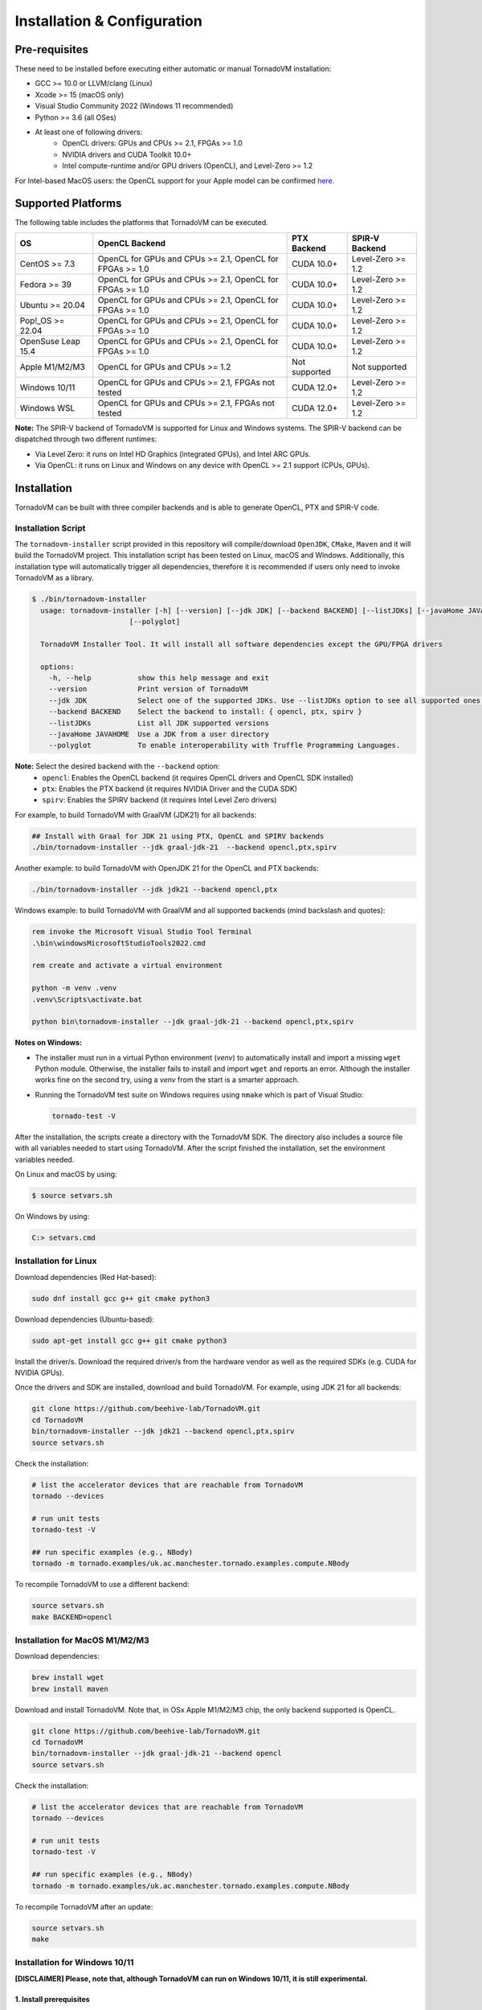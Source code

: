 Installation & Configuration
#############################

Pre-requisites
****************

These need to be installed before executing either automatic or manual TornadoVM installation:

* GCC >= 10.0 or LLVM/clang (Linux)
* Xcode >= 15 (macOS only)
* Visual Studio Community 2022 (Windows 11 recommended)
* Python >= 3.6 (all OSes)
* At least one of following drivers:
      * OpenCL drivers: GPUs and CPUs >= 2.1, FPGAs >= 1.0
      * NVIDIA drivers and CUDA Toolkit 10.0+
      * Intel compute-runtime and/or GPU drivers (OpenCL), and Level-Zero >= 1.2

For Intel-based MacOS users: the OpenCL support for your Apple model can be confirmed `here <https://support.apple.com/en-gb/HT202823>`_.

Supported Platforms
*******************

The following table includes the platforms that TornadoVM can be executed.

+---------------------------+-----------------------------------------------------------+-----------------+----------------------+
| OS                        | OpenCL Backend                                            | PTX Backend     | SPIR-V Backend       |
+===========================+===========================================================+=================+======================+
| CentOS >= 7.3             | OpenCL for GPUs and CPUs >= 2.1, OpenCL for FPGAs >= 1.0  | CUDA 10.0+      | Level-Zero >= 1.2    |
+---------------------------+-----------------------------------------------------------+-----------------+----------------------+
| Fedora >= 39              | OpenCL for GPUs and CPUs >= 2.1, OpenCL for FPGAs >= 1.0  | CUDA 10.0+      | Level-Zero >= 1.2    |
+---------------------------+-----------------------------------------------------------+-----------------+----------------------+
| Ubuntu >= 20.04           | OpenCL for GPUs and CPUs >= 2.1, OpenCL for FPGAs >= 1.0  | CUDA 10.0+      | Level-Zero >= 1.2    |
+---------------------------+-----------------------------------------------------------+-----------------+----------------------+
| Pop!_OS >= 22.04          | OpenCL for GPUs and CPUs >= 2.1, OpenCL for FPGAs >= 1.0  | CUDA 10.0+      | Level-Zero >= 1.2    |
+---------------------------+-----------------------------------------------------------+-----------------+----------------------+
| OpenSuse Leap 15.4        | OpenCL for GPUs and CPUs >= 2.1, OpenCL for FPGAs >= 1.0  | CUDA 10.0+      | Level-Zero >= 1.2    |
+---------------------------+-----------------------------------------------------------+-----------------+----------------------+
| Apple M1/M2/M3            | OpenCL for GPUs and CPUs >= 1.2                           | Not supported   | Not supported        |
+---------------------------+-----------------------------------------------------------+-----------------+----------------------+
| Windows 10/11             | OpenCL for GPUs and CPUs >= 2.1, FPGAs not tested         | CUDA 12.0+      | Level-Zero >= 1.2    |
+---------------------------+-----------------------------------------------------------+-----------------+----------------------+
| Windows WSL               | OpenCL for GPUs and CPUs >= 2.1, FPGAs not tested         | CUDA 12.0+      | Level-Zero >= 1.2    |
+---------------------------+-----------------------------------------------------------+-----------------+----------------------+

**Note:** The SPIR-V backend of TornadoVM is supported for Linux and Windows systems.
The SPIR-V backend can be dispatched through two different runtimes:

- Via Level Zero: it runs on Intel HD Graphics (integrated GPUs), and Intel ARC GPUs.
- Via OpenCL: it runs on Linux and Windows on any device with OpenCL >= 2.1 support (CPUs, GPUs).

.. _installation:

Installation
************

TornadoVM can be built with three compiler backends and is able to generate OpenCL, PTX and SPIR-V code.

Installation Script
===================

The ``tornadovm-installer`` script provided in this repository will compile/download ``OpenJDK``, ``CMake``, ``Maven`` and it will build the TornadoVM project.
This installation script has been tested on Linux, macOS and Windows.
Additionally, this installation type will automatically trigger all dependencies, therefore it is recommended if users only need to invoke TornadoVM as a library.

.. code-block:: bash

    $ ./bin/tornadovm-installer
      usage: tornadovm-installer [-h] [--version] [--jdk JDK] [--backend BACKEND] [--listJDKs] [--javaHome JAVAHOME]
                           [--polyglot]

      TornadoVM Installer Tool. It will install all software dependencies except the GPU/FPGA drivers

      options:
        -h, --help           show this help message and exit
        --version            Print version of TornadoVM
        --jdk JDK            Select one of the supported JDKs. Use --listJDKs option to see all supported ones.
        --backend BACKEND    Select the backend to install: { opencl, ptx, spirv }
        --listJDKs           List all JDK supported versions
        --javaHome JAVAHOME  Use a JDK from a user directory
        --polyglot           To enable interoperability with Truffle Programming Languages.


**Note:** Select the desired backend with the ``--backend`` option:
  * ``opencl``: Enables the OpenCL backend (it requires OpenCL drivers and OpenCL SDK installed)
  * ``ptx``: Enables the PTX backend (it requires NVIDIA Driver and the CUDA SDK)
  * ``spirv``: Enables the SPIRV backend (it requires Intel Level Zero drivers)


For example, to build TornadoVM with GraalVM (JDK21) for all backends:

.. code-block:: bash

  ## Install with Graal for JDK 21 using PTX, OpenCL and SPIRV backends
  ./bin/tornadovm-installer --jdk graal-jdk-21  --backend opencl,ptx,spirv


Another example: to build TornadoVM with OpenJDK 21 for the OpenCL and PTX backends:

.. code-block:: bash

  ./bin/tornadovm-installer --jdk jdk21 --backend opencl,ptx


Windows example: to build TornadoVM with GraalVM and all supported backends (mind backslash and quotes):

.. code-block:: bash

  rem invoke the Microsoft Visual Studio Tool Terminal 
  .\bin\windowsMicrosoftStudioTools2022.cmd

  rem create and activate a virtual environment

  python -m venv .venv
  .venv\Scripts\activate.bat

  python bin\tornadovm-installer --jdk graal-jdk-21 --backend opencl,ptx,spirv


**Notes on Windows:**

- The installer must run in a virtual Python environment (`venv`) to automatically install and import a missing ``wget`` Python module. Otherwise, the installer fails to install and import ``wget`` and reports an error. Although the installer works fine on the second try, using a `venv` from the start is a smarter approach.

- Running the TornadoVM test suite on Windows requires using ``nmake`` which is part of Visual Studio:

  .. code-block:: bash

    tornado-test -V


After the installation, the scripts create a directory with the TornadoVM SDK. The directory also includes a source file with all variables needed to start using TornadoVM.
After the script finished the installation, set the environment variables needed.

On Linux and macOS by using:

.. code-block:: bash

  $ source setvars.sh

On Windows by using:

.. code-block:: bash

  C:> setvars.cmd


.. _installation_linux:

Installation for Linux 
=======================

Download dependencies (Red Hat-based):

.. code:: bash

   sudo dnf install gcc g++ git cmake python3


Download dependencies (Ubuntu-based):

.. code:: bash

   sudo apt-get install gcc g++ git cmake python3


Install the driver/s. Download the required driver/s from the hardware vendor as well as the required SDKs (e.g. CUDA for NVIDIA GPUs).


Once the drivers and SDK are installed, download and build TornadoVM. 
For example, using JDK 21 for all backends:

.. code:: bash

   git clone https://github.com/beehive-lab/TornadoVM.git
   cd TornadoVM
   bin/tornadovm-installer --jdk jdk21 --backend opencl,ptx,spirv
   source setvars.sh


Check the installation: 

.. code:: bash

   # list the accelerator devices that are reachable from TornadoVM
   tornado --devices

   # run unit tests
   tornado-test -V

   ## run specific examples (e.g., NBody)
   tornado -m tornado.examples/uk.ac.manchester.tornado.examples.compute.NBody


To recompile TornadoVM to use a different backend:

.. code:: bash

   source setvars.sh
   make BACKEND=opencl



.. _installation_appleMSeries:

Installation for MacOS M1/M2/M3
===============================


Download dependencies:

.. code:: bash

   brew install wget
   brew install maven


Download and install TornadoVM. Note that, in OSx Apple M1/M2/M3 chip, the only backend supported is OpenCL. 


.. code:: bash

   git clone https://github.com/beehive-lab/TornadoVM.git
   cd TornadoVM
   bin/tornadovm-installer --jdk graal-jdk-21 --backend opencl
   source setvars.sh


Check the installation: 

.. code:: bash

   # list the accelerator devices that are reachable from TornadoVM
   tornado --devices

   # run unit tests
   tornado-test -V

   ## run specific examples (e.g., NBody)
   tornado -m tornado.examples/uk.ac.manchester.tornado.examples.compute.NBody


To recompile TornadoVM after an update:

.. code:: bash

   source setvars.sh
   make 



.. _installation_windows:

Installation for Windows 10/11
==============================

**[DISCLAIMER] Please, note that, although TornadoVM can run on Windows 10/11, it is still experimental.**

1. Install prerequisites
~~~~~~~~~~~~~~~~~~~~~~~~

Maven
^^^^^^

Download Apache Maven (at least 3.9.0) from the `official site <https://maven.apache.org/download.cgi>`__, and extract it to any
location on your computer. Add Maven's ``bin`` folder to ``PATH``.

.. code:: bash

   rem Maven unpacked to %ProgramFiles%\apache-maven-3.9.1
   set PATH=%ProgramFiles%\apache-maven-3.9.1\set;%PATH%


CMake
^^^^^^

Download and install CMake from the `official site <https://cmake.org/download/>`__. Although the installer should have updated ``PATH``, check whether the executable "cmake.exe" can be found and correct "PATH" if necessary.


2. Install the GPU drivers and toolkits (e.g., NVIDIA drivers and CUDA Toolkit)
~~~~~~~~~~~~~~~~~~~~~~~~~~~~~~~~~~~~~~~~~~~~~~~~~~~~~~~~~~~~~~~~~~~~~~~~~~~~~~~

A) CUDA Driver

Most Windows systems come with the NVIDIA drivers pre-installed. You can check your installation and the latest drivers available by using
`NVIDIA GEFORCE Experience <https://www.nvidia.com/it-it/geforce/geforce-experience/download/>`__ tool.

Alternatively, all NVIDIA drivers can be found here: `NVIDIA Driver Downloads <https://www.nvidia.com/Download/index.aspx>`__.

B) OpenCL and NVIDIA PTX

If you plan to only use the OpenCL backend from TornadoVM, then you only
need the NVIDIA driver from the previous step.

If you want to also use the PTX backend, then you need to install the
NVIDIA CUDA Toolkit.

-  Complete CUDA Toolkit from `CUDA Toolkit
   Downloads <https://developer.nvidia.com/cuda-downloads?target_os=Windows&target_arch=x86_64>`__.

It is important to make sure that the GPU drivers are included with the CUDA Toolkit, so you may avoid downloading drivers separately.
The only thing to note is that the GPU driver you are currently using should be of the same or higher version than the one shipped with CUDA Toolkit.
Thus, if you have the driver already installed, make sure that the version required by the CUDA Toolkit is same or higher, otherwise update the GPU driver during toolkit installation.
Note, that NSight, BLAST libs and Visual Studio integration are irrelevant for TornadoVM builds, you just need the CUDA Toolkit - so you may skip installing them.


3. Install Visual Studio Community 2022 and Python (use the Windows installer for each of those)
~~~~~~~~~~~~~~~~~~~~~~~~~~~~~~~~~~~~~~~~~~~~~~~~~~~~~~~~~~~~~~~~~~~~~~~~~~~~~~~~~~~~~~~~~~~~~~~~

- `Visual Studio Community 2022 <https://visualstudio.microsoft.com/vs/community/>`_. 
- `Python3 for Windows <https://www.python.org/downloads/windows/>`_.

If you have not configured Visual Studio 2022 to use C++, you may need to install it using the Visual Studio Installer. 
In this case, enable the following packages:

- MSVC C++ x86/64 build tools (latest)
- MSVC C++ x86/64 Spectre-mitigated libs (latest)
- C++ ATL for latest build tools (latest for x86/64)
- C++ ATL for latest build tools with Spectre Mitigations (x86/64)


4. Download TornadoVM
~~~~~~~~~~~~~~~~~~~~~~

Clone the latest TornadoVM source code from the GitHub `repository <https://github.com/beehive-lab/TornadoVM>`__:

.. code:: bash

   git clone https://github.com/beehive-lab/TornadoVM.git
   cd TornadoVM

Hereafter, the directory with the source code will be referred as ``<TornadoVM>``.


5. Configure/Compile the TornadoVM Project 
~~~~~~~~~~~~~~~~~~~~~~~~~~~~~~~~~~~~~~~~~~


The installation script downloads the following dependencies:

- Java
- Maven
- cmake

.. code:: bash

   python -m venv .venv
   .venv\Scripts\activate.bat
   .\bin\windowsMicrosoftStudioTools2022.cmd
   python bin\tornadovm-installer --jdk jdk21 --backend=opencl 
   setvars.cmd


And TornadoVM is ready to be used. If you want to recompile with a different backend: 

.. code:: bash

   python -m venv .venv
   .venv\Scripts\activate.bat
   .\bin\windowsMicrosoftStudioTools2022.cmd
   nmake /f Makefile.mak jdk21 BACKEND=opencl,ptx
   setvars.cmd


6. Check the installation
~~~~~~~~~~~~~~~~~~~~~~~~~

.. code:: bash

   # list the accelerator devices that are reachable from TornadoVM
   tornado --devices

   # run unit tests
   tornado-test -V

   ## run specific examples (e.g., NBody)
   tornado -m tornado.examples/uk.ac.manchester.tornado.examples.compute.NBody


.. _installation_windows_wsl:

Installation for Windows Subsystem for Linux (WSL) 
===================================================


This tutorial shows how to install TornadoVM with CUDA to run on NVIDIA GPUs within WSL, and Intel GPU via the Intel compute runtime.

Install WSL using PowerShell
~~~~~~~~~~~~~~~~~~~~~~~~~~~~~
.. code:: bash

   ## By default, Windows 11 installs Ubuntu 24.04 LTS, as in Jan 2025
   wsl --install 


For more details about how to configure WSL, follow the official documentation: `link <https://learn.microsoft.com/en-us/windows/wsl/install>`_


Setup CUDA in WSL 
~~~~~~~~~~~~~~~~~~

If you have an NVIDIA GPU installed in your Windows 11 PC, the NVIDIA driver is also installed for WSL. 
What we need to install next is the CUDA SDK. Open a terminal in WSL:

.. code:: bash

   ## Update the system
   sudo apt-get update
   sudo apt-get dist-upgrade 


Install CUDA. For detailed instructions, follow the NVIDIA's guidelines: `link <https://docs.nvidia.com/cuda/wsl-user-guide/index.html>`_.


.. code:: bash

   sudo apt-key del 7fa2af80

   wget https://developer.download.nvidia.com/compute/cuda/repos/wsl-ubuntu/x86_64/cuda-wsl-ubuntu.pin
   sudo mv cuda-wsl-ubuntu.pin /etc/apt/preferences.d/cuda-repository-pin-600
   wget https://developer.download.nvidia.com/compute/cuda/12.6.3/local_installers/cuda-repo-wsl-ubuntu-12-6-local_12.6.3-1_amd64.deb
   sudo dpkg -i cuda-repo-wsl-ubuntu-12-6-local_12.6.3-1_amd64.deb
   sudo cp /var/cuda-repo-wsl-ubuntu-12-6-local/cuda-*-keyring.gpg /usr/share/keyrings/
   sudo apt-get update
   sudo apt-get -y install cuda-toolkit-12-6


Update the ``~/.bashrc file``:

.. code:: bash

   export C_INCLUDE_PATH=/usr/local/cuda/include
   export CPLUS_INCLUDE_PATH=/usr/local/cuda/include
   export LD_LIBRARY_PATH=/usr/local/cuda/lib64
   export PATH=/usr/local/cuda/bin/:$PATH


Login again or type ``bash``.


Now you can install TornadoVM. 


Install Intel Compute Runtime for OpenCL and Level Zero for WSL
~~~~~~~~~~~~~~~~~~~~~~~~~~~~~~~~~~~~~~~~~~~~~~~~~~~~~~~~~~~~~~~


Go to `https://github.com/intel/compute-runtime/releases/ <https://github.com/intel/compute-runtime/releases/>`_ and download the latest release.
In this tutorial, the latest version is ``24.48.31907.7`` (`link <https://github.com/intel/compute-runtime/releases/tag/24.48.31907.7>`_).


.. code:: bash

   mkdir -p ~/bin/neo
   cd ~/bin/neo
   wget https://github.com/intel/intel-graphics-compiler/releases/download/v2.2.3/intel-igc-core-2_2.2.3+18220_amd64.deb
   wget https://github.com/intel/intel-graphics-compiler/releases/download/v2.2.3/intel-igc-opencl-2_2.2.3+18220_amd64.deb
   wget https://github.com/intel/compute-runtime/releases/download/24.48.31907.7/intel-level-zero-gpu-dbgsym_1.6.31907.7_amd64.ddeb
   wget https://github.com/intel/compute-runtime/releases/download/24.48.31907.7/intel-level-zero-gpu_1.6.31907.7_amd64.deb
   wget https://github.com/intel/compute-runtime/releases/download/24.48.31907.7/intel-opencl-icd-dbgsym_24.48.31907.7_amd64.ddeb
   wget https://github.com/intel/compute-runtime/releases/download/24.48.31907.7/intel-opencl-icd_24.48.31907.7_amd64.deb
   wget https://github.com/intel/compute-runtime/releases/download/24.48.31907.7/libigdgmm12_22.5.4_amd64.deb


Verify CheckSums: 

.. code:: bash

   wget https://github.com/intel/compute-runtime/releases/download/24.48.31907.7/ww48.sum
   sha256sum -c ww48.sum


Install packages:

.. code:: bash

   sudo dpkg -i *.deb


Update soft link for OpenCL:


.. code:: bash

   sudo ln -s /usr/lib/x86_64-linux-gnu/libOpenCL.so.1 /usr/lib/x86_64-linux-gnu/libOpenCL.so 



We are ready to install TornadoVM.


Install TornadoVM for WSL
~~~~~~~~~~~~~~~~~~~~~~~~~


Install a new Python's environment:

.. code:: bash

   sudo apt install python3-venv 
   ## Setup a new environment for Python modules 
   python3 -m venv ~/bin/venv 
   source ~/bin/venv/bin/activate 


Clone and build TornadoVM:


.. code:: bash

   cd ~/
   git clone https://github.com/beehive-lab/TornadoVM.git tornado
   cd tornado 

  ## Install OpenCL only 
   ./bin/tornadovm-installer --jdk jdk21 --backend=opencl

   ## Install OpenCL and PTX 
   ./bin/tornadovm-installer --jdk jdk21 --backend=opencl,ptx

   ## Install All backends:
   ./bin/tornadovm-installer --jdk jdk21 --backend=opencl,ptx,spirv


Finally enable environment:

.. code:: bash

   source ~/bin/venv/bin/activate 
   source setvars.sh

Run tests:

.. code:: bash

   make tests 




.. _installation_mali:

Installation for ARM Mali GPUs
==============================

1. Installation
~~~~~~~~~~~~~~~~

The installation of TornadoVM to run on ARM Mali GPUs requires JDK21 with GraalVM.

The OpenCL driver for Mali GPUs on Linux that has been tested is:

-  OpenCL C 2.0 ``v1.r9p0-01rel0.37c12a13c46b4c2d9d736e0d5ace2e5e``:
   `link <https://developer.arm.com/tools-and-software/graphics-and-gaming/mali-drivers/bifrost-kernel>`__

2. Testing on ARM MALI GPUs
~~~~~~~~~~~~~~~~~~~~~~~~~~~~

We have tested TornadoVM on the following ARM Mali GPUs:

-  Mali-G71, which implements the Bifrost architecture:
   `link <https://developer.arm.com/ip-products/graphics-and-multimedia/mali-gpus/mali-g71-gpu>`__

Some of the unittests in TornadoVM run with ``double`` data types.
To enable double support, TornadoVM includes the following extension in the generated OpenCL code:

.. code:: c

   cl_khr_fp64

However, this extension is not available on Bifrost GPUs.

The rest of the unittests should pass.


Running Examples
================

TornadoVM uses modules:

To run examples:

.. code:: bash

   $ tornado -m tornado.examples/uk.ac.manchester.tornado.examples.compute.MatrixMultiplication2D 1024

To run benchmarks:

.. code:: bash

   $ tornado -m tornado.benchmarks/uk.ac.manchester.tornado.benchmarks.BenchmarkRunner dft


Run tests:

.. code:: bash

   tornado-test -V 


To run individual tests:

.. code:: bash

   tornado --jvm "-Dtornado.unittests.verbose=True -Xmx6g"  -m  tornado.unittests/uk.ac.manchester.tornado.unittests.tools.TornadoTestRunner uk.ac.manchester.tornado.unittests.arrays.TestArrays


Known issues on Linux
=====================

- For Ubuntu >= 16.04, install the package ``ocl-icd-opencl-dev``

- In Ubuntu >= 16.04 CMake can cause the following error:

``Could NOT find OpenCL (missing: OpenCL_LIBRARY) (found version "2.2").``

Then the following package should be installed:

.. code:: bash

   $ apt-get install ocl-icd-opencl-dev



.. _installation_riscv:

Installation for RISC-V RVV 1.0 on Linux
========================================

The RISC-V port is experimental, but users can try it on real RISC-V hardware. 
The following instructions have been tested on Linux Bianbu OS 1.0.15 on a Bananapi F3 SBC. 


The installation requires a patch that disables the `cmake-maven` plugin for the native OpenCL part due to unsupported port for RISC-V. 

We have pushed a script that automatically applies the patch and builds TornadoVM to run on RISC-V. 


First, install the dependencies:

.. code:: bash

   sudo apt-get install python3-psutil cmake 


Then, download the script to apply the patch:


.. code:: bash

   wget https://gist.githubusercontent.com/jjfumero/c191f7e69a653c4f59f238d5856201aa/raw/d79af888a9873f8a3b44e4cc35a8ae382684cdb2/apply-riscv-patch.sh 
   bash apply-riscv-patch.sh 


Run TornadoVM:

.. code:: bash

   source setvars.sh
   tornado --devices 

   Number of Tornado drivers: 1
   Driver: OpenCL
      Total number of OpenCL devices  : 1
      Tornado device=0:0  (DEFAULT)
        OPENCL --  [ComputeAorta] -- RefSi G1 RV64
                Global Memory Size: 2.0 GB
                Local Memory Size: 256.0 KB
                Workgroup Dimensions: 3
                Total Number of Block Threads: [1024]
                Max WorkGroup Configuration: [1024, 1024, 1024]
                Device OpenCL C version: OpenCL C 1.2 Clang 19.1.5


IDE Code Formatter
==================

Using Eclipse and Netbeans
~~~~~~~~~~~~~~~~~~~~~~~~~~

The code formatter in Eclipse is automatically applied after generating the setting files.

.. code-block:: bash

  $ mvn eclipse:eclipse
  $ python scripts/eclipseSetup.py


For Netbeans, the Eclipse Formatter Plugin is needed.

Using IntelliJ
~~~~~~~~~~~~~~


Install plugins:

- Eclipse Code Formatter
- Save Actions

Then :

1. Open File > Settings > Eclipse Code Formatter.
2. Check the ``Use the Eclipse code`` formatter radio button.
3. Set the Eclipse Java Formatter config file to the XML file stored in ``/scripts/templates/eclise-settings/Tornado.xml``.
4. Set the Java formatter profile in Tornado.


TornadoVM Maven Projects
========================


To use the TornadoVM API in your projects, you can checkout our maven repository as follows:


.. code-block:: xml

   <repositories>
     <repository>
       <id>universityOfManchester-graal</id>
       <url>https://raw.githubusercontent.com/beehive-lab/tornado/maven-tornadovm</url>
     </repository>
   </repositories>

   <dependencies>
      <dependency>
         <groupId>tornado</groupId>
         <artifactId>tornado-api</artifactId>
         <version>1.0.9</version>
      </dependency>

      <dependency>
         <groupId>tornado</groupId>
         <artifactId>tornado-matrices</artifactId>
         <version>1.0.9</version>
      </dependency>
   </dependencies>



Notice that, for running with TornadoVM, you will need either the docker images or the full JVM with TornadoVM enabled.

Versions available
==================

* 1.0.9
* 1.0.7
* 1.0.6
* 1.0.5
* 1.0.4
* 1.0.3
* 1.0.2
* 1.0.1
* 1.0
* 0.15.2
* 0.15.1
* 0.15
* 0.14.1
* 0.14
* 0.13
* 0.12
* 0.11
* 0.10
* 0.9
* 0.8
* 0.7
* 0.6
* 0.5
* 0.4
* 0.3
* 0.2
* 0.1.0
